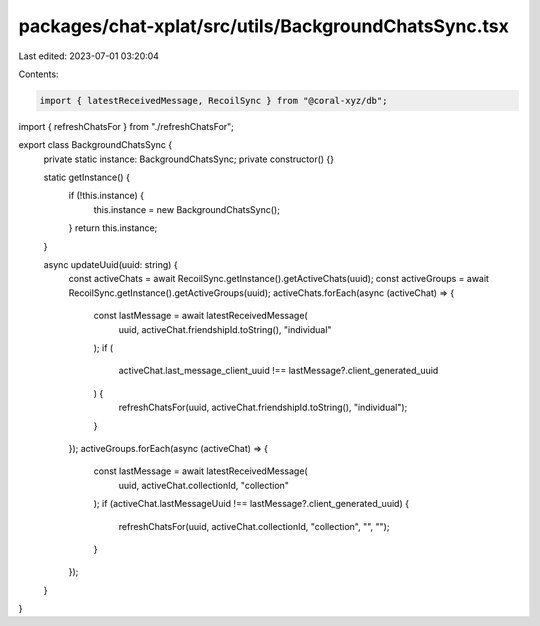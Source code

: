 packages/chat-xplat/src/utils/BackgroundChatsSync.tsx
=====================================================

Last edited: 2023-07-01 03:20:04

Contents:

.. code-block:: tsx

    import { latestReceivedMessage, RecoilSync } from "@coral-xyz/db";

import { refreshChatsFor } from "./refreshChatsFor";

export class BackgroundChatsSync {
  private static instance: BackgroundChatsSync;
  private constructor() {}

  static getInstance() {
    if (!this.instance) {
      this.instance = new BackgroundChatsSync();
    }
    return this.instance;
  }

  async updateUuid(uuid: string) {
    const activeChats = await RecoilSync.getInstance().getActiveChats(uuid);
    const activeGroups = await RecoilSync.getInstance().getActiveGroups(uuid);
    activeChats.forEach(async (activeChat) => {
      const lastMessage = await latestReceivedMessage(
        uuid,
        activeChat.friendshipId.toString(),
        "individual"
      );
      if (
        activeChat.last_message_client_uuid !==
        lastMessage?.client_generated_uuid
      ) {
        refreshChatsFor(uuid, activeChat.friendshipId.toString(), "individual");
      }
    });
    activeGroups.forEach(async (activeChat) => {
      const lastMessage = await latestReceivedMessage(
        uuid,
        activeChat.collectionId,
        "collection"
      );
      if (activeChat.lastMessageUuid !== lastMessage?.client_generated_uuid) {
        refreshChatsFor(uuid, activeChat.collectionId, "collection", "", "");
      }
    });
  }
}


